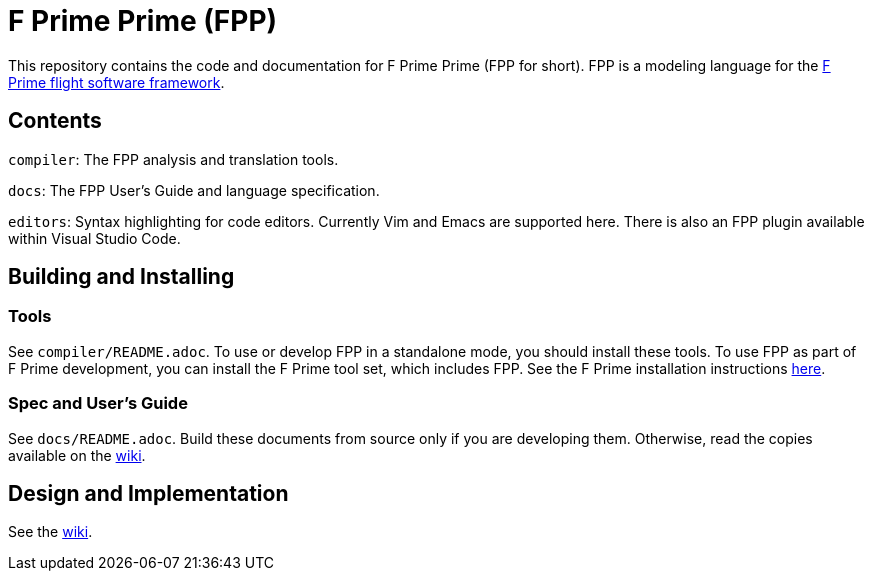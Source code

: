 = F Prime Prime (FPP)

This repository contains the code and documentation for F Prime Prime (FPP for 
short).
FPP is a modeling language for the
https://nasa.github.io/fprime/[F Prime flight software framework].

== Contents

`compiler`: The FPP analysis and translation tools.

`docs`: The FPP User's Guide and language specification.

`editors`: Syntax highlighting for code editors. Currently Vim and Emacs are supported
here.
There is also an FPP plugin available within Visual Studio Code.

== Building and Installing

=== Tools

See `compiler/README.adoc`.
To use or develop FPP in a standalone mode, you should install these tools.
To use FPP as part of F Prime development, you can install the F Prime tool set,
which includes FPP.
See the F Prime installation instructions
https://github.com/nasa/fprime/blob/master/docs/INSTALL.md[here].

=== Spec and User's Guide

See `docs/README.adoc`.
Build these documents from source only if you are developing them.
Otherwise, read the copies available on the 
https://github.com/fprime-community/fpp/wiki[wiki].

== Design and Implementation

See the
https://github.com/fprime-community/fpp/wiki[wiki].
